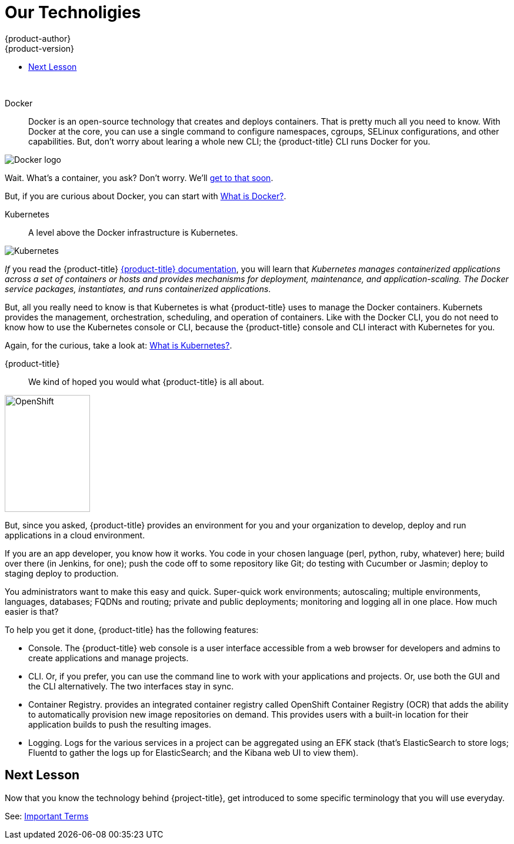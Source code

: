 [[openshift-tutorial-tech]]
= Our Technoligies
{product-author}
{product-version}
:data-uri:
:icons:
:experimental:
:toc: macro
:toc-title:

toc::[]
{nbsp} +




Docker::
Docker is an open-source technology that creates and deploys containers. That is pretty much all you need to know.  With Docker at the core, you can use a single command to configure namespaces, cgroups, SELinux configurations, and other capabilities. But, don't worry about learing a whole new CLI; the {product-title} CLI runs Docker for you.

image::moby_small.png[Docker logo, float="right"]

Wait. What's a container, you ask? Don't worry. We'll xref:../openshift-tutorial/terms.adoc#openshift-tutorial-terms-container[get to that soon]. 

But, if you are curious about Docker, you can start with link:https://www.redhat.com/en/containers/what-is-docker[What is Docker?].

Kubernetes:: 
A level above the Docker infrastructure is Kubernetes.

image::k-logo-small.png[Kubernetes, float="right"]

_If_ you read the {product-title} xref:../architecture/infrastructure_components/kubernetes_infrastructure.adoc#architecture-infrastructure-components-kubernetes-infrastructure[{product-title} documentation], you will learn that _Kubernetes manages containerized applications across a set of containers or hosts and provides mechanisms for deployment, maintenance, and application-scaling. The Docker service packages, instantiates, and runs containerized applications_.

But, all you really need to know is that Kubernetes is what {product-title} uses to manage the Docker containers. Kubernets provides the management, orchestration, scheduling, and operation of containers. Like with the Docker CLI, you do not need to know how to use the Kubernetes console or CLI, because the {product-title} console and CLI interact with Kubernetes for you. 

Again, for the curious, take a look at: link:https://www.redhat.com/en/containers/what-is-kubernetes[What is Kubernetes?].
  
{product-title}::
We kind of hoped you would what {product-title} is all about. 

image::open-shift-logo.png[OpenShift, 145,199, float="right"]

But, since you asked, {product-title} provides an environment for you and your organization to develop, deploy and run applications in a cloud environment.

If you are an app developer, you know how it works. You code in your chosen language (perl, python, ruby, whatever) here; build over there (in Jenkins, for one);  push the code off to some repository like Git; do testing with Cucumber or Jasmin; deploy to staging deploy to production.

You administrators want to make this easy and quick. Super-quick work environments; autoscaling; multiple environments, languages, databases; FQDNs and routing; private and public deployments; monitoring and logging all in one place. How much easier is that?

To help you get it done, {product-title} has the following features:

* Console. The {product-title} web console is a user interface accessible from a web browser for developers and admins to create applications and manage projects. 
* CLI. Or, if you prefer, you can use the command line to work with your applications and projects. Or, use both the GUI and the CLI alternatively. The two interfaces stay in sync. 
* Container Registry. provides an integrated container registry called OpenShift Container Registry (OCR) that adds the ability to automatically provision new image repositories on demand. This provides users with a built-in location for their application builds to push the resulting images.
* Logging. Logs for the various services in a project can be aggregated using an EFK stack (that's ElasticSearch to store logs; Fluentd to gather the logs up for ElasticSearch; and the Kibana web UI to view them). 


== Next Lesson

Now that you know the technology behind {project-title}, get introduced to some specific terminology that you will use everyday.

See: xref:../openshift-tutorial/terms.adoc#openshift-tutorial-terms[Important Terms]
